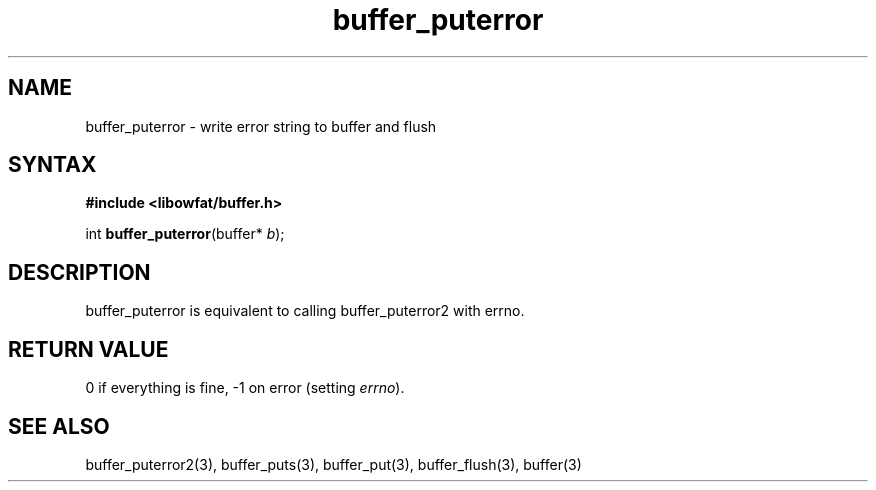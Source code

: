 .TH buffer_puterror 3
.SH NAME
buffer_puterror \- write error string to buffer and flush
.SH SYNTAX
.B #include <libowfat/buffer.h>

int \fBbuffer_puterror\fP(buffer* \fIb\fR);
.SH DESCRIPTION
buffer_puterror is equivalent to calling buffer_puterror2 with errno.
.SH "RETURN VALUE"
0 if everything is fine, -1 on error (setting \fIerrno\fR).
.SH "SEE ALSO"
buffer_puterror2(3), buffer_puts(3), buffer_put(3), buffer_flush(3), buffer(3)
